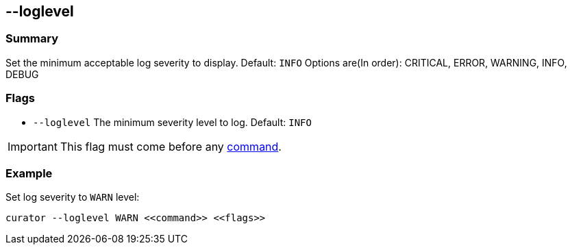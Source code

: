 [[loglevel]]
== --loglevel

[float]
Summary
~~~~~~~

Set the minimum acceptable log severity to display. Default: `INFO`
Options are(In order): CRITICAL, ERROR, WARNING, INFO, DEBUG

[float]
Flags
~~~~~

* `--loglevel` The minimum severity level to log. Default: `INFO`

IMPORTANT: This flag must come before any <<commands,command>>.

[float]
Example
~~~~~~~

Set log severity to `WARN` level:

-------------
curator --loglevel WARN <<command>> <<flags>>
-------------
